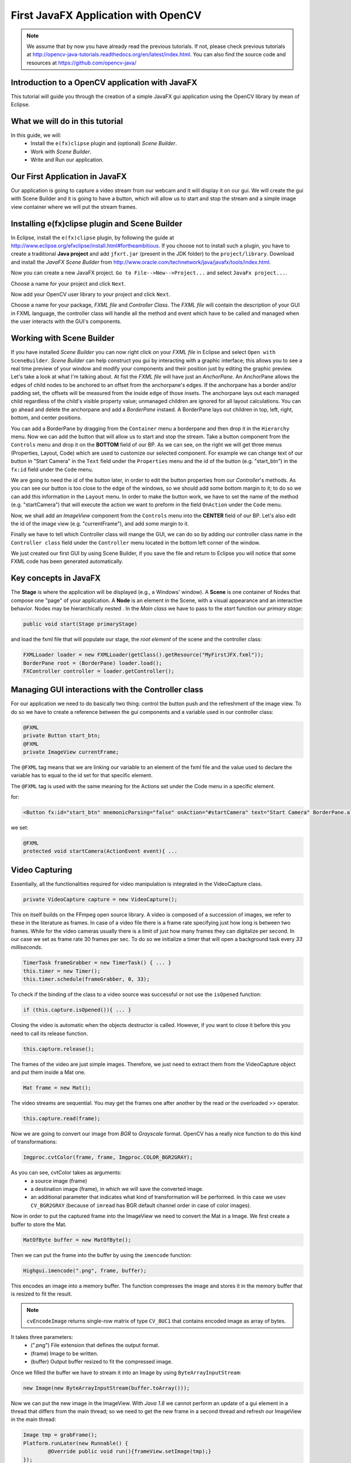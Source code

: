 ====================================
First JavaFX Application with OpenCV
====================================

.. note:: We assume that by now you have already read the previous tutorials. If not, please check previous tutorials at `<http://opencv-java-tutorials.readthedocs.org/en/latest/index.html>`_. You can also find the source code and resources at `<https://github.com/opencv-java/>`_

Introduction to a OpenCV application with JavaFX
------------------------------------------------
This tutorial will guide you through the creation of a simple JavaFX gui application using the  OpenCV library by mean of Eclipse.

What we will do in this tutorial
--------------------------------
In this guide, we will:
 * Install the ``e(fx)clipse`` plugin and (optional) *Scene Builder*.
 * Work with *Scene Builder*.
 * Write and Run our application.

Our First Application in JavaFX
-------------------------------
Our application is going to capture a video stream from our webcam and it will display it on our gui. We will create the gui with Scene Builder and it is going to have a button, which will allow us to start and stop the stream and a simple image view container where we will put the stream frames.

Installing e(fx)clipse plugin and Scene Builder
-----------------------------------------------
In Eclipse, install the ``e(fx)clipse`` plugin, by following the guide at `<http://www.eclipse.org/efxclipse/install.html#fortheambitious>`_.
If you choose not to install such a plugin, you have to create a traditional **Java project** and add ``jfxrt.jar`` (present in the JDK folder) to the ``project/library``.
Download and install the *JavaFX Scene Builder* from `<http://www.oracle.com/technetwork/java/javafx/tools/index.html>`_.

Now you can create a new JavaFX project. ``Go to File-->New-->Project...`` and select ``JavaFx project...``.

.. image:: _static/03-00.png

Choose a name for your project and click ``Next``.

.. image:: _static/03-01.png

Now add your OpenCV user library to your project and click ``Next``.

.. image:: _static/03-02.png

Choose a name for your package, *FXML file* and *Controller Class*.
The *FXML file* will contain the description of your GUI in FXML language, the controller class will handle all the method and event which have to be called and managed  when the user interacts with the GUI's components.

.. image:: _static/03-03.png

Working with Scene Builder
--------------------------
If you have installed *Scene Builder* you can now right click on your *FXML file* in Eclipse and select ``Open with SceneBuilder``.
*Scene Builder* can help construct you gui by interacting with a graphic interface; this allows you to see a real time preview of your window and modify your components and their position just by editing the graphic preview. Let's take a look at what I'm talking about.
At fist the *FXML file* will have just an *AnchorPane*.
An AnchorPane allows the edges of child nodes to be anchored to an offset from the anchorpane's edges. If the anchorpane has a border and/or padding set, the offsets will be measured from the inside edge of those insets.
The anchorpane lays out each managed child regardless of the child's visible property value; unmanaged children are ignored for all layout calculations.
You can go ahead and delete the anchorpane and add a *BorderPane* instaed.
A BorderPane lays out children in top, left, right, bottom, and center positions.

.. image:: _static/03-04.png

You can add a BorderPane by dragging from the ``Container`` menu a borderpane and then drop it in the ``Hierarchy`` menu.
Now we can add the button that will allow us to start and stop the stream. Take a button component from the ``Controls`` menu and drop it on the **BOTTOM** field of our BP.
As we can see, on the right we will get three menus (Properties, Layout, Code) which are used to customize our selected component.
For example we can change text of our button in "Start Camera" in the ``Text`` field under the ``Properties`` menu and the id of the button (e.g. "start_btn") in the ``fx:id`` field under the ``Code`` menu.

.. image:: _static/03-05.png

.. image:: _static/03-06.png

We are going to need the id of the button later, in order to edit the button properties from our *Controller*'s methods.
As you can see our button is too close to the edge of the windows, so we should add some bottom margin to it; to do so we can add this information in the ``Layout`` menu.
In order to make the button work, we have to set the name of the method (e.g. "startCamera") that will execute the action we want to preform in the field ``OnAction`` under the ``Code`` menu.

.. image:: _static/03-07.png

Now, we shall add an *ImageView* component from the ``Controls`` menu into the **CENTER** field of our BP. Let's also edit the id of the image view (e.g. "currentFrame"), and add some margin to it.

.. image:: _static/03-08.png

Finally we have to tell which Controller class will mange the GUI, we can do so by adding our controller class name in the ``Controller class`` field under the ``Controller`` menu located in the bottom left corner of the window.

We just created our first GUI by using Scene Builder, if you save the file and return to Eclipse you will notice that some FXML code has been generated automatically.

Key concepts in JavaFX
----------------------
The **Stage** is where the application will be displayed (e.g., a Windows' window).
A **Scene** is one container of Nodes that compose one "page" of your application.
A **Node** is an element in the Scene, with a visual appearance and an interactive behavior. Nodes may be hierarchically nested .
In  the *Main class* we have to pass to the *start* function our *primary stage*:

.. code-block:: java

    public void start(Stage primaryStage)

and load the fxml file that will populate our stage, the *root element* of the scene and the controller class:

.. code-block:: java

    FXMLLoader loader = new FXMLLoader(getClass().getResource("MyFirstJFX.fxml"));
    BorderPane root = (BorderPane) loader.load();
    FXController controller = loader.getController();

Managing GUI interactions with the Controller class
---------------------------------------------------
For our application we need to do basically two thing: control the button push and the refreshment of the image view.
To do so we have to create a reference between the gui components and a variable used in our controller class:

.. code-block:: java

    @FXML
    private Button start_btn;
    @FXML
    private ImageView currentFrame;

The ``@FXML`` tag means that we are linking our variable to an element of the fxml file and the value used to declare the variable has to equal to the id set for that specific element.

The ``@FXML`` tag is used with the same meaning for the Actions set under the Code menu in a specific element.

for:

.. code-block:: xml

    <Button fx:id="start_btn" mnemonicParsing="false" onAction="#startCamera" text="Start Camera" BorderPane.alignment="CENTER">

we set:

.. code-block:: java

    @FXML
    protected void startCamera(ActionEvent event){ ...

Video Capturing
---------------
Essentially, all the functionalities required for video manipulation is integrated in the VideoCapture class.

.. code-block:: java

    private VideoCapture capture = new VideoCapture();

This on itself builds on the FFmpeg open source library. A video is composed of a succession of images, we refer to these in the literature as frames. In case of a video file there is a frame rate specifying just how long is between two frames. While for the video cameras usually there is a limit of just how many frames they can digitalize per second.
In our case we set as frame rate 30 frames per sec. To do so we initialize a timer that will open a background task every *33 milliseconds*.

.. code-block:: java

    TimerTask frameGrabber = new TimerTask() { ... }
    this.timer = new Timer();
    this.timer.schedule(frameGrabber, 0, 33);

To check if the binding of the class to a video source was successful or not use the ``isOpened`` function:

.. code-block:: java

    if (this.capture.isOpened()){ ... }

Closing the video is automatic when the objects destructor is called. However, if you want to close it before this you need to call its release function.

.. code-block:: java

    this.capture.release();

The frames of the video are just simple images. Therefore, we just need to extract them from the VideoCapture object and put them inside a Mat one.

.. code-block:: java

    Mat frame = new Mat();

The video streams are sequential. You may get the frames one after another by the read or the overloaded >> operator.

.. code-block:: java

    this.capture.read(frame);

Now we are going to convert our image from *BGR* to *Grayscale* format. OpenCV has a really nice function to do this kind of transformations:

.. code-block:: java

    Imgproc.cvtColor(frame, frame, Imgproc.COLOR_BGR2GRAY);

As you can see, cvtColor takes as arguments:
 - a source image (frame)
 - a destination image (frame), in which we will save the converted image.
 - an additional parameter that indicates what kind of transformation will be performed. In this case we usev ``CV_BGR2GRAY`` (because of ``imread`` has BGR default channel order in case of color images).

Now in order to put the captured frame into the ImageView we need to convert the Mat in a Image.
We first create a buffer to store the Mat.

.. code-block:: java

    MatOfByte buffer = new MatOfByte();

Then we can put the frame into the buffer by using the ``imencode`` function:

.. code-block:: java

    Highgui.imencode(".png", frame, buffer);

This encodes an image into a memory buffer. The function compresses the image and stores it in the memory buffer that is resized to fit the result.

.. note:: ``cvEncodeImage`` returns single-row matrix of type ``CV_8UC1`` that contains encoded image as array of bytes.

It takes three parameters:
 - (".png") File extension that defines the output format.
 - (frame) Image to be written.
 - (buffer) Output buffer resized to fit the compressed image.

Once we filled the buffer we have to stream it into an Image by using ``ByteArrayInputStream``:

.. code-block:: java

    new Image(new ByteArrayInputStream(buffer.toArray()));

Now we can put the new image in the ImageView.
With *Java 1.8* we cannot perform an update of a gui element in a thread that differs from the main thread; so we need to get the new frame in a second thread and refresh our ImageView in the main thread:

.. code-block:: java

    Image tmp = grabFrame();
    Platform.runLater(new Runnable() {
	    @Override public void run(){frameView.setImage(tmp);}
    });

.. image:: _static/03-09.png

Source Code
-----------
- `Main.java <https://github.com/opencv-java/getting-started/blob/master/FXHelloCV/src/it/polito/elite/teaching/cv/FXHelloCV.java>`_

.. code-block:: java

    public class Main extends Application {
	    @Override
	    public void start(Stage primaryStage) {
		    try {
			    // load the FXML resource
			    FXMLLoader loader = new FXMLLoader(getClass().getResource("MyFirstJFX.fxml"));
			    // store the root element so that the controllers can use it
			    BorderPane root = (BorderPane) loader.load();
			    // create and style a scene
			    Scene scene = new Scene(root);
			    scene.getStylesheets().add(getClass().getResource("application.css").toExternalForm());
			    // create the stage with the given title and the previously created scene
			    primaryStage.setTitle("JavaFX meets OpenCV");
			    primaryStage.setScene(scene);
			    // show the GUI
			    primaryStage.show();
			    // set a reference of this class for its controller
			    FXController controller = loader.getController();
			    controller.setRootElement(root);

		    } catch(Exception e) {
			    e.printStackTrace();
		    }
	    }

	    public static void main(String[] args) {
		    // load the native OpenCV library
		    System.loadLibrary(Core.NATIVE_LIBRARY_NAME);
		    launch(args);
	    }
    }

- `FXController.java <https://github.com/opencv-java/getting-started/blob/master/FXHelloCV/src/it/polito/elite/teaching/cv/FXHelloCVController.java>`_

.. code-block:: java

    public class FXController {

	@FXML
	private Button start_btn;
	@FXML
	private ImageView currentFrame;

	private Pane rootElement;
	private Timer timer;
	private VideoCapture capture = new VideoCapture();

	@FXML
	protected void startCamera(ActionEvent event)
	{
		// check: the main class is accessible?
		if (this.rootElement != null)
		{
			// get the ImageView object for showing the video stream
			final ImageView frameView = currentFrame;
			// check if the capture stream is opened
			if (!this.capture.isOpened())
			{
				// start the video capture
				this.capture.open(0);
				// grab a frame every 33 ms (30 frames/sec)
				TimerTask frameGrabber = new TimerTask() {
					@Override
					public void run()
					{
						Image tmp = grabFrame();
						Platform.runLater(new Runnable() {
							@Override
				            public void run()
							{
								frameView.setImage(tmp);
				            }
						});

					}
				};
				this.timer = new Timer();
				//set the timer scheduling, this allow you to perform frameGrabber every 33ms;
				this.timer.schedule(frameGrabber, 0, 33);
				this.start_btn.setText("Stop Camera");
			}
			else
			{
				this.start_btn.setText("Start Camera");
				// stop the timer
				if (this.timer != null)
				{
					this.timer.cancel();
					this.timer = null;
				}
				// release the camera
				this.capture.release();
				// clear the image container
				frameView.setImage(null);
			}
		}
	}

	private Image grabFrame()
	{
		//init
		Image imageToShow = null;
		Mat frame = new Mat();
		// check if the capture is open
		if (this.capture.isOpened())
		{
			try
			{
				// read the current frame
				this.capture.read(frame);
				// if the frame is not empty, process it
				if (!frame.empty())
				{
					// convert the image to gray scale
					Imgproc.cvtColor(frame, frame, Imgproc.COLOR_BGR2GRAY);
					// convert the Mat object (OpenCV) to Image (JavaFX)
					imageToShow = mat2Image(frame);
				}
			}
			catch (Exception e)
			{
				// log the error
				System.err.println("ERROR: " + e.getMessage());
			}
		}
		return imageToShow;
	}

	private Image mat2Image(Mat frame)
	{
		// create a temporary buffer
		MatOfByte buffer = new MatOfByte();
		// encode the frame in the buffer
		Highgui.imencode(".png", frame, buffer);
		// build and return an Image created from the image encoded in the buffer
		return new Image(new ByteArrayInputStream(buffer.toArray()));
	}

	public void setRootElement(Pane root)
	{
		this.rootElement = root;
	}

    }

- `MyFirstJFX.fxml <https://github.com/opencv-java/getting-started/blob/master/FXHelloCV/src/it/polito/elite/teaching/cv/FXHelloCV.fxml>`_

.. code-block:: xml

    <?xml version="1.0" encoding="UTF-8"?>

    <?import java.lang.*?>
    <?import javafx.geometry.*?>
    <?import javafx.scene.control.*?>
    <?import javafx.scene.image.*?>
    <?import javafx.scene.layout.*?>
    <?import javafx.scene.layout.BorderPane?>
    <?import javafx.scene.image.ImageView?>
    <?import javafx.scene.layout.HBox?>
    <?import javafx.scene.control.Button?>
    <?import javafx.geometry.Insets?>

    <BorderPane maxHeight="-Infinity" maxWidth="-Infinity" minHeight="-Infinity" minWidth="-Infinity" prefHeight="400.0" prefWidth="600.0" xmlns="http://javafx.com/javafx/8" xmlns:fx="http://javafx.com/fxml/1" fx:controller="application.FXController">
       <bottom>
          <Button fx:id="start_btn" mnemonicParsing="false" onAction="#startCamera" text="Start Camera" BorderPane.alignment="CENTER">
             <BorderPane.margin>
                <Insets bottom="10.0" />
             </BorderPane.margin></Button>
       </bottom>
       <center>
          <ImageView fx:id="currentFrame" fitHeight="150.0" fitWidth="200.0" pickOnBounds="true" preserveRatio="true" BorderPane.alignment="CENTER">
             <BorderPane.margin>
                <Insets bottom="10.0" left="10.0" right="10.0" top="10.0" />
             </BorderPane.margin></ImageView>
       </center>
    </BorderPane>

